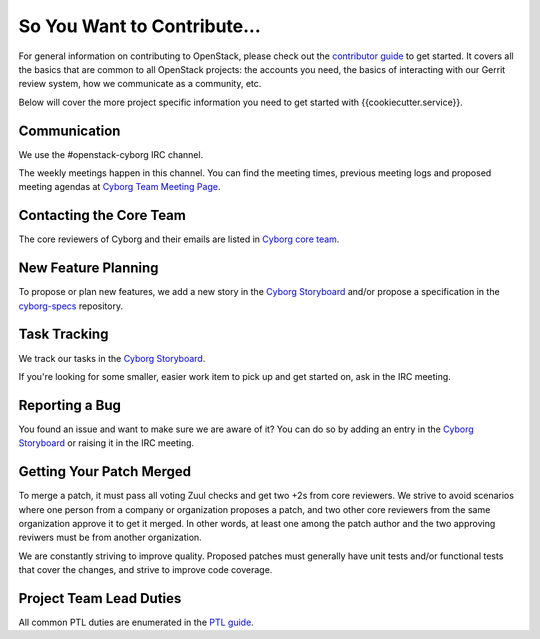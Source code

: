 ============================
So You Want to Contribute...
============================

For general information on contributing to OpenStack, please check out the
`contributor guide <https://docs.openstack.org/contributors/>`_ to get started.
It covers all the basics that are common to all OpenStack projects: the
accounts you need, the basics of interacting with our Gerrit review system,
how we communicate as a community, etc.

Below will cover the more project specific information you need to get started
with {{cookiecutter.service}}.

Communication
~~~~~~~~~~~~~

We use the #openstack-cyborg IRC channel.

The weekly meetings happen in this channel. You can find the meeting times,
previous meeting logs and proposed meeting agendas at
`Cyborg Team Meeting Page
<https://wiki.openstack.org/wiki/Meetings/CyborgTeamMeeting>`_.

Contacting the Core Team
~~~~~~~~~~~~~~~~~~~~~~~~

The core reviewers of Cyborg and their emails are listed in
`Cyborg core team <https://review.opendev.org/#/admin/groups/1243,members>`_.

New Feature Planning
~~~~~~~~~~~~~~~~~~~~

To propose or plan new features, we add a new story in the
`Cyborg Storyboard
<https://storyboard.openstack.org/#!/project/openstack/cyborg>`_
and/or propose a specification in the
`cyborg-specs <https://opendev.org/openstack/cyborg-specs>`_ repository.

Task Tracking
~~~~~~~~~~~~~

We track our tasks in the `Cyborg Storyboard
<https://storyboard.openstack.org/#!/project/openstack/cyborg>`_.

If you're looking for some smaller, easier work item to pick up and get started
on, ask in the IRC meeting.

Reporting a Bug
~~~~~~~~~~~~~~~

You found an issue and want to make sure we are aware of it? You can do so
by adding an entry in the `Cyborg Storyboard
<https://storyboard.openstack.org/#!/project/openstack/cyborg>`_ or raising
it in the IRC meeting.

Getting Your Patch Merged
~~~~~~~~~~~~~~~~~~~~~~~~~

To merge a patch, it must pass all voting Zuul checks and get two +2s from
core reviewers. We strive to avoid scenarios where one person from a company
or organization proposes a patch, and two other core reviewers from the
same organization approve it to get it merged. In other words, at least
one among the patch author and the two approving reviwers must be from
another organization.

We are constantly striving to improve quality. Proposed patches must
generally have unit tests and/or functional tests that cover the changes,
and strive to improve code coverage.

Project Team Lead Duties
~~~~~~~~~~~~~~~~~~~~~~~~

All common PTL duties are enumerated in the `PTL guide
<https://docs.openstack.org/project-team-guide/ptl.html>`_.
